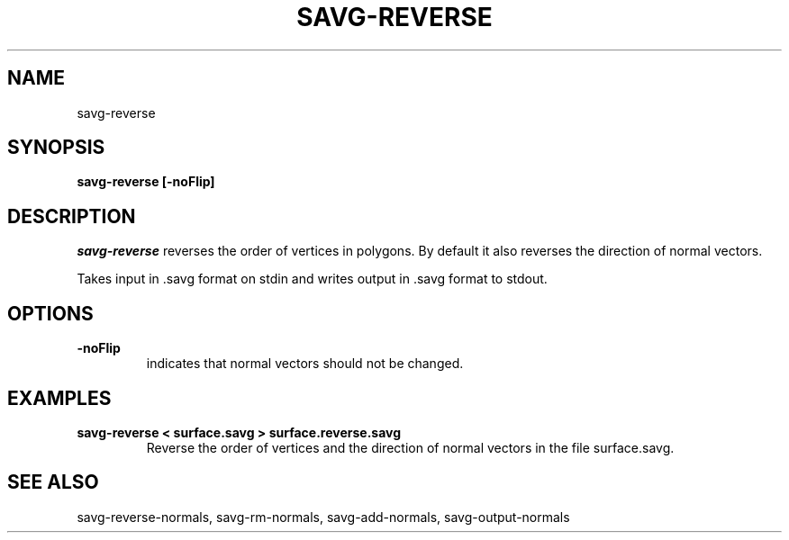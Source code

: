 .TH SAVG\-REVERSE 1 
.SH NAME
savg-reverse
.SH SYNOPSIS
.B savg-reverse [-noFlip]

.SH DESCRIPTION
.I savg-reverse
reverses the order of vertices in polygons. 
By default it also reverses the direction of normal vectors.

Takes input in .savg format on stdin and writes 
output in .savg format to stdout.

.SH OPTIONS
.TP
.B -noFlip
indicates that normal vectors should not be changed.

.SH EXAMPLES
.TP
.B savg-reverse < surface.savg > surface.reverse.savg
Reverse the order of vertices and the direction of normal vectors
in the file surface.savg.

.SH SEE ALSO
savg-reverse-normals, savg-rm-normals, savg-add-normals, savg-output-normals
